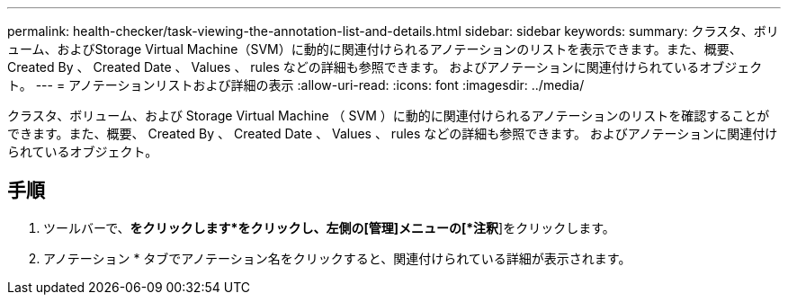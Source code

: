 ---
permalink: health-checker/task-viewing-the-annotation-list-and-details.html 
sidebar: sidebar 
keywords:  
summary: クラスタ、ボリューム、およびStorage Virtual Machine（SVM）に動的に関連付けられるアノテーションのリストを表示できます。また、概要、 Created By 、 Created Date 、 Values 、 rules などの詳細も参照できます。 およびアノテーションに関連付けられているオブジェクト。 
---
= アノテーションリストおよび詳細の表示
:allow-uri-read: 
:icons: font
:imagesdir: ../media/


[role="lead"]
クラスタ、ボリューム、および Storage Virtual Machine （ SVM ）に動的に関連付けられるアノテーションのリストを確認することができます。また、概要、 Created By 、 Created Date 、 Values 、 rules などの詳細も参照できます。 およびアノテーションに関連付けられているオブジェクト。



== 手順

. ツールバーで、*をクリックしますimage:../media/clusterpage-settings-icon.gif[""]*をクリックし、左側の[管理]メニューの[*注釈*]をクリックします。
. アノテーション * タブでアノテーション名をクリックすると、関連付けられている詳細が表示されます。

